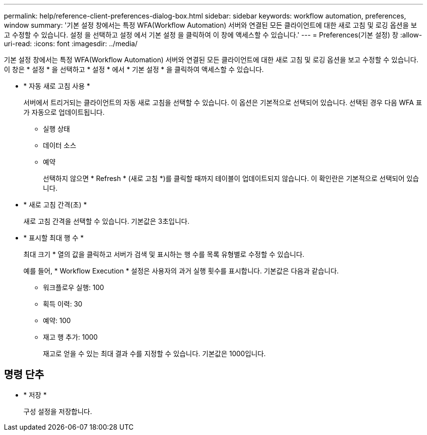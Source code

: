 ---
permalink: help/reference-client-preferences-dialog-box.html 
sidebar: sidebar 
keywords: workflow automation, preferences, window 
summary: '기본 설정 창에서는 특정 WFA(Workflow Automation) 서버와 연결된 모든 클라이언트에 대한 새로 고침 및 로깅 옵션을 보고 수정할 수 있습니다. 설정 을 선택하고 설정 에서 기본 설정 을 클릭하여 이 창에 액세스할 수 있습니다.' 
---
= Preferences(기본 설정) 창
:allow-uri-read: 
:icons: font
:imagesdir: ../media/


[role="lead"]
기본 설정 창에서는 특정 WFA(Workflow Automation) 서버와 연결된 모든 클라이언트에 대한 새로 고침 및 로깅 옵션을 보고 수정할 수 있습니다. 이 창은 * 설정 * 을 선택하고 * 설정 * 에서 * 기본 설정 * 을 클릭하여 액세스할 수 있습니다.

* * 자동 새로 고침 사용 *
+
서버에서 트리거되는 클라이언트의 자동 새로 고침을 선택할 수 있습니다. 이 옵션은 기본적으로 선택되어 있습니다. 선택된 경우 다음 WFA 표가 자동으로 업데이트됩니다.

+
** 실행 상태
** 데이터 소스
** 예약
+
선택하지 않으면 * Refresh * (새로 고침 *)를 클릭할 때까지 테이블이 업데이트되지 않습니다. 이 확인란은 기본적으로 선택되어 있습니다.



* * 새로 고침 간격(초) *
+
새로 고침 간격을 선택할 수 있습니다. 기본값은 3초입니다.

* * 표시할 최대 행 수 *
+
최대 크기 * 열의 값을 클릭하고 서버가 검색 및 표시하는 행 수를 목록 유형별로 수정할 수 있습니다.

+
예를 들어, * Workflow Execution * 설정은 사용자의 과거 실행 횟수를 표시합니다. 기본값은 다음과 같습니다.

+
** 워크플로우 실행: 100
** 획득 이력: 30
** 예약: 100
** 재고 행 추가: 1000
+
재고로 얻을 수 있는 최대 결과 수를 지정할 수 있습니다. 기본값은 1000입니다.







== 명령 단추

* * 저장 *
+
구성 설정을 저장합니다.


